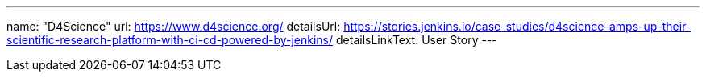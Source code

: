---
name: "D4Science"
url: https://www.d4science.org/
detailsUrl: https://stories.jenkins.io/case-studies/d4science-amps-up-their-scientific-research-platform-with-ci-cd-powered-by-jenkins/
detailsLinkText: User Story
---
